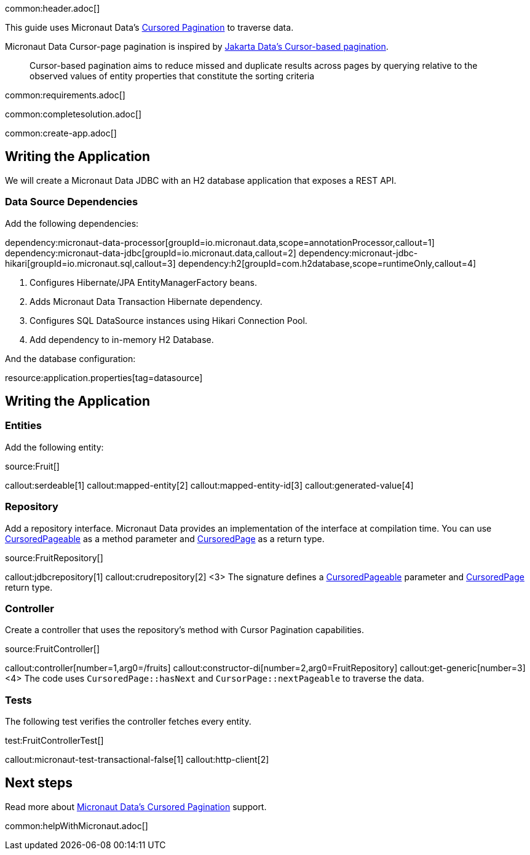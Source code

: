 common:header.adoc[]

This guide uses Micronaut Data's https://micronaut-projects.github.io/micronaut-data/latest/guide/#cursored-pagination[Cursored Pagination] to traverse data.

Micronaut Data Cursor-page pagination is inspired by https://jakarta.ee/specifications/data/1.0/data-1.0.0-rc1#_cursor_based_pagination[Jakarta Data's Cursor-based pagination].
____
Cursor-based pagination aims to reduce missed and duplicate results across pages by querying relative to the observed values of entity properties that constitute the sorting criteria
____

common:requirements.adoc[]

common:completesolution.adoc[]

common:create-app.adoc[]

== Writing the Application

We will create a Micronaut Data JDBC with an H2 database application that exposes a REST API.

=== Data Source Dependencies

Add the following dependencies:

:dependencies:

dependency:micronaut-data-processor[groupId=io.micronaut.data,scope=annotationProcessor,callout=1]
dependency:micronaut-data-jdbc[groupId=io.micronaut.data,callout=2]
dependency:micronaut-jdbc-hikari[groupId=io.micronaut.sql,callout=3]
dependency:h2[groupId=com.h2database,scope=runtimeOnly,callout=4]

:dependencies:

<1> Configures Hibernate/JPA EntityManagerFactory beans.
<2> Adds Micronaut Data Transaction Hibernate dependency.
<3> Configures SQL DataSource instances using Hikari Connection Pool.
<4> Add dependency to in-memory H2 Database.

:dependencies:

And the database configuration:

resource:application.properties[tag=datasource]

== Writing the Application

=== Entities

Add the following entity:

source:Fruit[]

callout:serdeable[1]
callout:mapped-entity[2]
callout:mapped-entity-id[3]
callout:generated-value[4]

=== Repository

Add a repository interface. Micronaut Data provides an implementation of the interface at compilation time. You can use https://micronaut-projects.github.io/micronaut-data/latest/api/io/micronaut/data/model/CursoredPageable.html[CursoredPageable] as a method parameter and https://micronaut-projects.github.io/micronaut-data/latest/api/io/micronaut/data/model/CursoredPage.html[CursoredPage] as a return type.


source:FruitRepository[]

callout:jdbcrepository[1]
callout:crudrepository[2]
<3> The signature defines a https://micronaut-projects.github.io/micronaut-data/latest/api/io/micronaut/data/model/CursoredPageable.html[CursoredPageable] parameter and https://micronaut-projects.github.io/micronaut-data/latest/api/io/micronaut/data/model/CursoredPage.html[CursoredPage] return type.

=== Controller

Create a controller that uses the repository's method with Cursor Pagination capabilities.

source:FruitController[]

callout:controller[number=1,arg0=/fruits]
callout:constructor-di[number=2,arg0=FruitRepository]
callout:get-generic[number=3]
<4> The code uses `CursoredPage::hasNext` and `CursorPage::nextPageable` to traverse the data.

=== Tests

The following test verifies the controller fetches every entity.

test:FruitControllerTest[]

callout:micronaut-test-transactional-false[1]
callout:http-client[2]

== Next steps

Read more about https://micronaut-projects.github.io/micronaut-data/latest/guide/#cursored-pagination[Micronaut Data's Cursored Pagination] support.

common:helpWithMicronaut.adoc[]